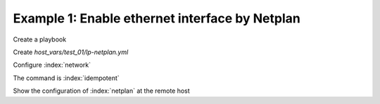 Example 1: Enable ethernet interface by Netplan
^^^^^^^^^^^^^^^^^^^^^^^^^^^^^^^^^^^^^^^^^^^^^^^

Create a playbook

.. code-block:: yaml
   :emphasize-lines: 1

   shell> cat linux-postinstall.yml
   - hosts: test_01
     become: true
     roles:
       - vbotka.linux_postinstall

Create *host_vars/test_01/lp-netplan.yml*

.. code-block:: yaml
   :emphasize-lines: 1

   shell> cat host_vars/test_01/lp-netplan.yml 
   lp_netplan: true
   lp_netplan_renderer: "networkd"
   lp_netplan_conf:
     - file: "10-ethernet.yaml"
       category: "ethernets"
       conf: |
         eth0:
           optional: true
           set-name: eth0
           dhcp4: true
           dhcp6: false
           match:
           macaddress: "<sanitized>"

Configure :index:`network`

.. code-block:: sh
   :emphasize-lines: 1

   shell> ansible-playbook linux-postinstall.yml -t lp_netplan

   TASK [vbotka.linux_postinstall : netplan: Configure files in /etc/netplan] **
   ok: [test_01] => (item={'file': '10-ethernet.yaml', 'category': 'ethernets',
                           'conf': 'eth0:  optional: true  set-name: eth0
                                    dhcp4: true  dhcp6: false  match:
                                    macaddress: "<sanitized>"'})

The command is :index:`idempotent`

.. code-block:: sh
   :emphasize-lines: 1

   shell> ansible-playbook linux-postinstall.yml -t lp_netplan
   ...
   PLAY RECAP ******************************************************************
   test_01: ok=6 changed=0 unreachable=0 failed=0 skipped=4 rescued=0 ignored=0

   
Show the configuration of :index:`netplan` at the remote host
   
.. code-block:: sh
   :emphasize-lines: 1,6,12

   test_01> tree /etc/netplan/
   /etc/netplan/
   ├── 01-network-manager-all.yaml
   └── 10-ethernet.yaml

   test_01> cat /etc/netplan/01-network-manager-all.yaml 
   # Ansible managed
   network:
     version: 2
     renderer: networkd

   test_01> cat /etc/netplan/10-ethernet.yaml 
   # Ansible managed
   network:
     version: 2
     renderer: networkd
     ethernets:
       {
       "eth0": {
           "dhcp4": true,
           "dhcp6": false,
           "match": {
               "macaddress": "<sanitized>"
           },
           "optional": true,
           "set-name": "eth0"
       }
     }

